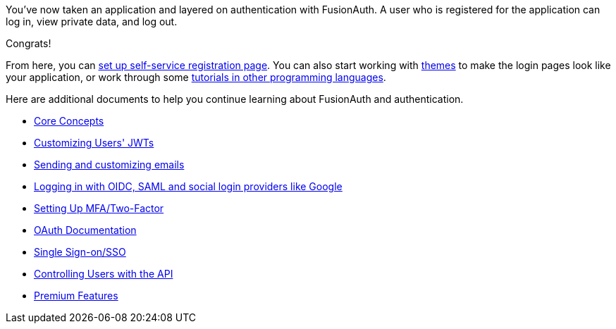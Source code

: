 You've now taken an application and layered on authentication with FusionAuth. A user who is registered for the application can log in, view private data, and log out.

Congrats!

From here, you can link:/docs/v1/tech/guides/basic-registration-forms[set up self-service registration page].  You can also start working with link:/docs/v1/tech/themes/[themes] to make the login pages look like your application, or work through some link:/docs/v1/tech/tutorials/[tutorials in other programming languages].

Here are additional documents to help you continue learning about FusionAuth and authentication.

* link:/docs/v1/tech/core-concepts/[Core Concepts]
* link:/docs/v1/tech/lambdas/jwt-populate[Customizing Users' JWTs]
* link:/docs/v1/tech/email-templates[Sending and customizing emails]
* link:/docs/v1/tech/identity-providers/[Logging in with OIDC, SAML and social login providers like Google]
* link:/docs/v1/tech/guides/multi-factor-authentication[Setting Up MFA/Two-Factor]
* link:/docs/v1/tech/oauth/[OAuth Documentation]
* link:/docs/v1/tech/guides/single-sign-on[Single Sign-on/SSO]
* link:/docs/v1/tech/apis/users[Controlling Users with the API]
* link:/docs/v1/tech/premium-features/[Premium Features]

